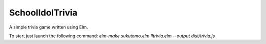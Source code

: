 SchoolIdolTrivia
================

A simple trivia game written using Elm.

To start just launch the following command: `elm-make sukutomo.elm lltrivia.elm --output dist/trivia.js`
